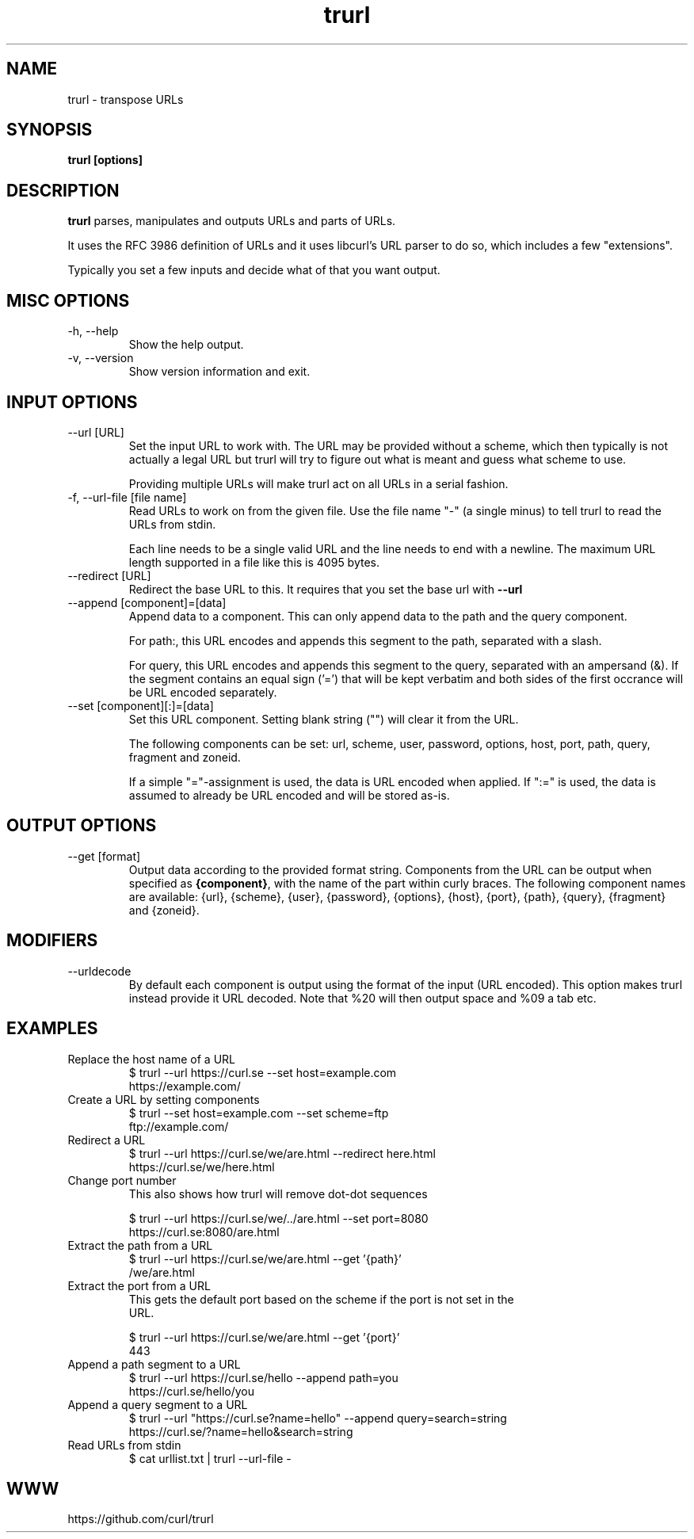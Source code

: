 .\" You can view this file with:
.\" man -l trurl.1
.\" Written by Daniel Stenberg
.\"
.TH trurl 1 "31 Mar 2023" "trurl 0.1" "trurl Manual"
.SH NAME
trurl \- transpose URLs
.SH SYNOPSIS
.B trurl [options]
.SH DESCRIPTION
.B trurl
parses, manipulates and outputs URLs and parts of URLs.

It uses the RFC 3986 definition of URLs and it uses libcurl's URL parser to do
so, which includes a few "extensions".

Typically you set a few inputs and decide what of that you want output.
.SH "MISC OPTIONS"
.IP "-h, --help"
Show the help output.
.IP "-v, --version"
Show version information and exit.
.SH "INPUT OPTIONS"
.IP "--url [URL]"
Set the input URL to work with. The URL may be provided without a scheme,
which then typically is not actually a legal URL but trurl will try to figure
out what is meant and guess what scheme to use.

Providing multiple URLs will make trurl act on all URLs in a serial fashion.
.IP "-f, --url-file [file name]"
Read URLs to work on from the given file. Use the file name "-" (a single
minus) to tell trurl to read the URLs from stdin.

Each line needs to be a single valid URL and the line needs to end with a
newline. The maximum URL length supported in a file like this is 4095 bytes.
.IP "--redirect [URL]"
Redirect the base URL to this. It requires that you set the base url with \fB--url\fP
.IP "--append [component]=[data]"
Append data to a component. This can only append data to the path and the
query component.

For path:, this URL encodes and appends this segment to the path, separated
with a slash.

For query, this URL encodes and appends this segment to the query, separated
with an ampersand (&). If the segment contains an equal sign ('=') that will
be kept verbatim and both sides of the first occrance will be URL encoded
separately.
.IP "--set [component][:]=[data]"
Set this URL component. Setting blank string ("") will clear it from the
URL.

The following components can be set: url, scheme, user, password,
options, host, port, path, query, fragment and zoneid.

If a simple "="-assignment is used, the data is URL encoded when applied. If
":=" is used, the data is assumed to already be URL encoded and will be stored
as-is.
.SH "OUTPUT OPTIONS"
.IP "--get [format]"
Output data according to the provided format string. Components from the URL
can be output when specified as \fB{component}\fP, with the name of the part
within curly braces. The following component names are available: {url},
{scheme}, {user}, {password}, {options}, {host}, {port}, {path}, {query},
{fragment} and {zoneid}.
.SH "MODIFIERS"
.IP "--urldecode"
By default each component is output using the format of the input (URL
encoded). This option makes trurl instead provide it URL decoded. Note that
%20 will then output space and %09 a tab etc.
.SH EXAMPLES
.IP "Replace the host name of a URL"
.nf
$ trurl --url https://curl.se --set host=example.com
https://example.com/
.fi
.IP "Create a URL by setting components"
.nf
 $ trurl --set host=example.com --set scheme=ftp
 ftp://example.com/
.fi
.IP "Redirect a URL"
.nf
$ trurl --url https://curl.se/we/are.html --redirect here.html
https://curl.se/we/here.html
.fi
.IP "Change port number"
This also shows how trurl will remove dot-dot sequences

.nf
$ trurl --url https://curl.se/we/../are.html --set port=8080
https://curl.se:8080/are.html
.IP "Extract the path from a URL"
.nf
$ trurl --url https://curl.se/we/are.html --get '{path}'
/we/are.html
.IP "Extract the port from a URL"
This gets the default port based on the scheme if the port is not set in the
URL.

.nf
$ trurl --url https://curl.se/we/are.html --get '{port}'
443
.IP "Append a path segment to a URL"
.nf
$ trurl --url https://curl.se/hello --append path=you
https://curl.se/hello/you
.IP "Append a query segment to a URL"
.nf
$ trurl --url "https://curl.se?name=hello" --append query=search=string
 https://curl.se/?name=hello&search=string
.IP "Read URLs from stdin"
.nf
$ cat urllist.txt | trurl --url-file -
...
.SH WWW
https://github.com/curl/trurl
